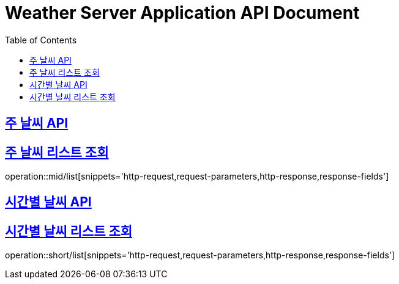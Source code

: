= Weather Server Application API Document
:doctype: book
:icons: font
:source-highlighter: highlightjs
:toc: left
:toclevels: 2
:sectlinks:

== 주 날씨 API

== 주 날씨 리스트 조회

operation::mid/list[snippets='http-request,request-parameters,http-response,response-fields']

== 시간별 날씨 API

== 시간별 날씨 리스트 조회

operation::short/list[snippets='http-request,request-parameters,http-response,response-fields']
